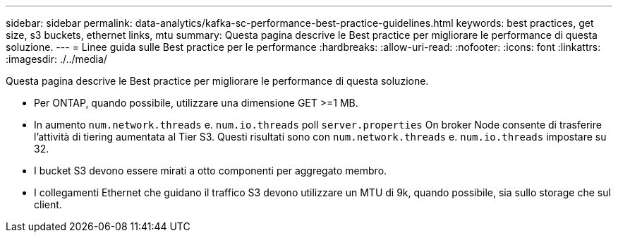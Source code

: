 ---
sidebar: sidebar 
permalink: data-analytics/kafka-sc-performance-best-practice-guidelines.html 
keywords: best practices, get size, s3 buckets, ethernet links, mtu 
summary: Questa pagina descrive le Best practice per migliorare le performance di questa soluzione. 
---
= Linee guida sulle Best practice per le performance
:hardbreaks:
:allow-uri-read: 
:nofooter: 
:icons: font
:linkattrs: 
:imagesdir: ./../media/


[role="lead"]
Questa pagina descrive le Best practice per migliorare le performance di questa soluzione.

* Per ONTAP, quando possibile, utilizzare una dimensione GET >=1 MB.
* In aumento `num.network.threads` e. `num.io.threads` poll `server.properties` On broker Node consente di trasferire l'attività di tiering aumentata al Tier S3. Questi risultati sono con `num.network.threads` e. `num.io.threads` impostare su 32.
* I bucket S3 devono essere mirati a otto componenti per aggregato membro.
* I collegamenti Ethernet che guidano il traffico S3 devono utilizzare un MTU di 9k, quando possibile, sia sullo storage che sul client.

